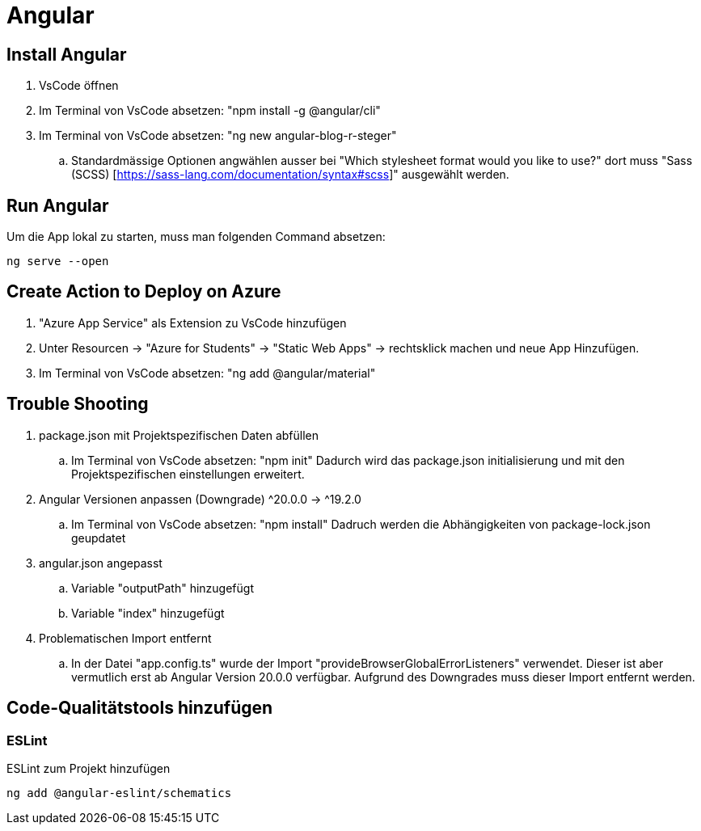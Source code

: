 # Angular

## Install Angular
. VsCode öffnen
. Im Terminal von VsCode absetzen: "npm install -g @angular/cli"
. Im Terminal von VsCode absetzen: "ng new angular-blog-r-steger"
.. Standardmässige Optionen angwählen ausser bei "Which stylesheet format would you like to use?" dort muss "Sass (SCSS) [https://sass-lang.com/documentation/syntax#scss]" ausgewählt werden.


## Run Angular
Um die App lokal zu starten, muss man folgenden Command absetzen:
[source, shell]
----
ng serve --open
----

## Create Action to Deploy on Azure
. "Azure App Service" als Extension zu VsCode hinzufügen
. Unter Resourcen -> "Azure for Students" -> "Static Web Apps" -> rechtsklick machen und neue App Hinzufügen.
. Im Terminal von VsCode absetzen: "ng add @angular/material"


## Trouble Shooting 
. package.json mit Projektspezifischen Daten abfüllen
.. Im Terminal von VsCode absetzen: "npm init"
    Dadurch wird das package.json initialisierung und mit den Projektspezifischen einstellungen erweitert.
. Angular Versionen anpassen (Downgrade) ^20.0.0 -> ^19.2.0
.. Im Terminal von VsCode absetzen: "npm install"
    Dadruch werden die Abhängigkeiten von package-lock.json geupdatet
. angular.json angepasst
.. Variable "outputPath" hinzugefügt
.. Variable "index" hinzugefügt
. Problematischen Import entfernt
.. In der Datei "app.config.ts" wurde der Import "provideBrowserGlobalErrorListeners" verwendet. 
    Dieser ist aber vermutlich erst ab Angular Version 20.0.0 verfügbar. Aufgrund des Downgrades muss dieser Import entfernt werden. 

## Code-Qualitätstools hinzufügen
### ESLint
ESLint zum Projekt hinzufügen
[source, shell]
-----
ng add @angular-eslint/schematics
-----